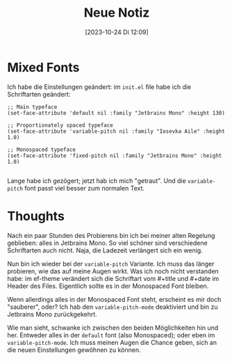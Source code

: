 #+title:      Neue Notiz
#+date:       [2023-10-24 Di 12:09]
#+filetags:   :emacs:
#+identifier: 20231024T120931

* Mixed Fonts
Ich habe die Einstellungen geändert: im =init.el= file habe ich die Schriftarten geändert:

#+begin_src elisp
;; Main typeface
(set-face-attribute 'default nil :family "Jetbrains Mono" :height 130)

;; Proportionately spaced typeface
(set-face-attribute 'variable-pitch nil :family "Iosevka Aile" :height 1.0)

;; Monospaced typeface
(set-face-attribute 'fixed-pitch nil :family "Jetbrains Mono" :height 1.0)

#+end_src

Lange habe ich gezögert; jetzt hab ich mich "getraut". Und die =variable-pitch= font passt viel besser zum normalen Text. 

* Thoughts
Nach ein paar Stunden des Probierens bin ich bei meiner alten Regelung geblieben: alles in Jetbrains Mono. So viel schöner sind verschiedene Schriftarten auch nicht. Naja, die Ladezeit verlängert sich ein wenig.

Nun bin ich wieder bei der =variable-pitch= Variante. Ich muss das länger probieren, wie das auf meine Augen wirkt. Was ich noch nicht verstanden habe: im ef-theme verändert sich die Schriftart vom #+title und #+date im Header des Files. Eigentlich sollte es in der Monospaced Font bleiben.

Wenn allerdings alles in der Monospaced Font steht, erscheint es mir doch "sauberer", oder? Ich hab den =variable-pitch-mode= deaktiviert und bin zu Jetbrains Mono zurückgekehrt.

Wie man sieht, schwanke ich zwischen den beiden Möglichkeiten hin und her. Entweder alles in der =default= font (also Monospaced); oder eben im =variable-pitch-mode=. Ich muss meinen Augen die Chance geben, sich an die neuen Einstellungen gewöhnen zu können.

